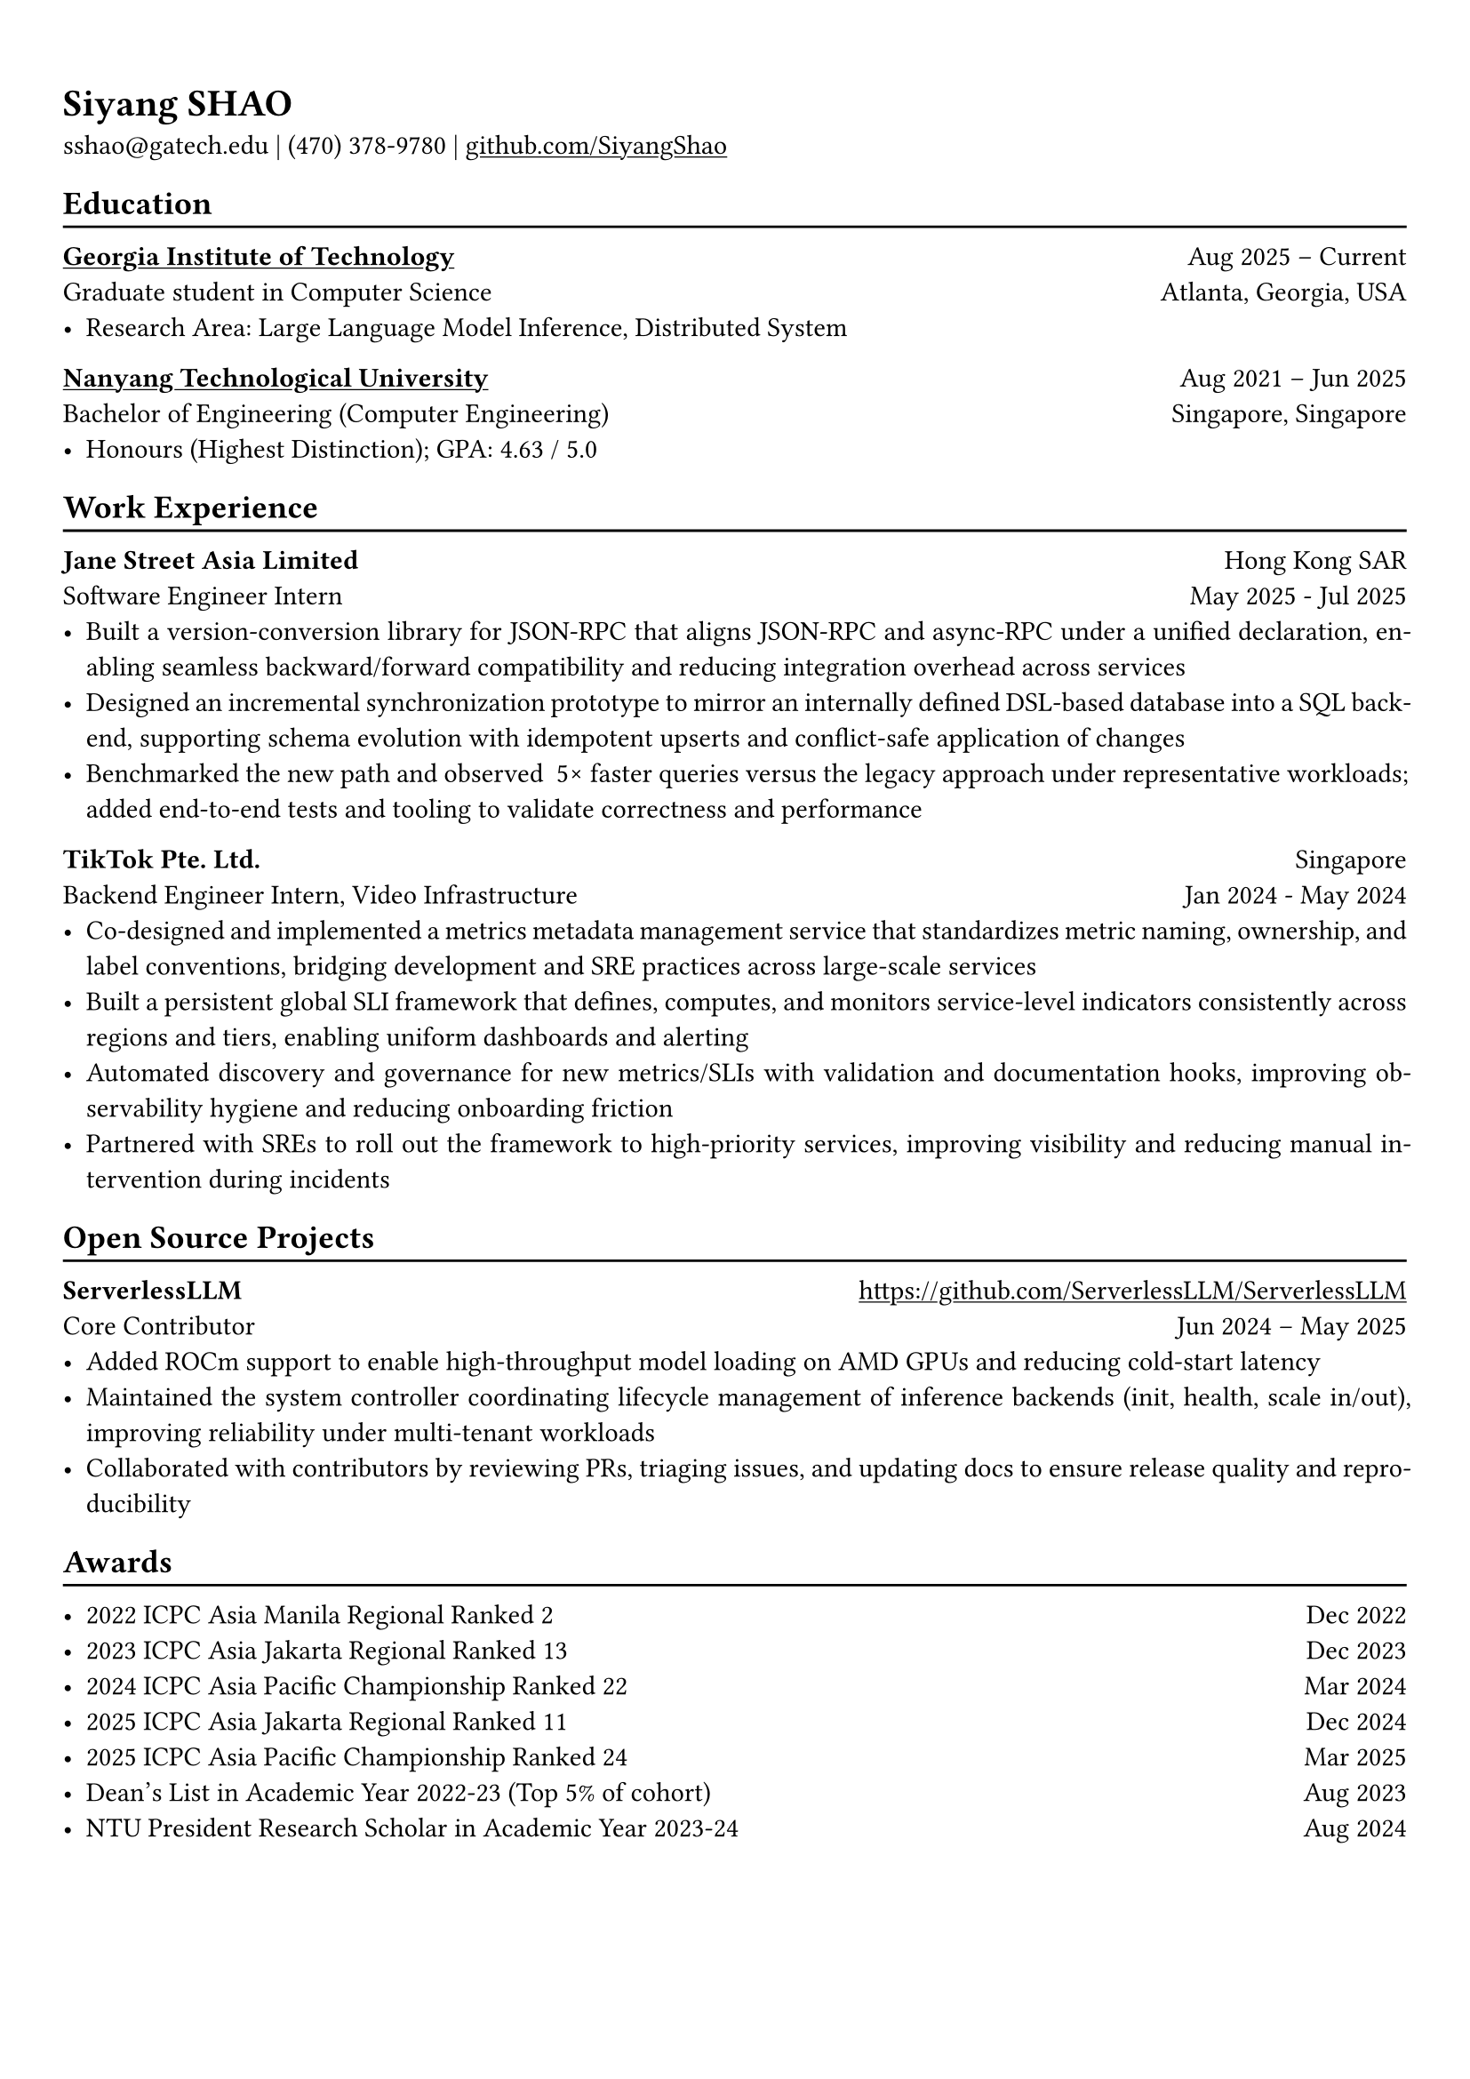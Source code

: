 #show link: underline

// Uncomment the following lines to adjust the size of text
// The recommend resume text size is from `10pt` to `12pt`
#set text(
  size: 11pt,
)

// Feel free to change the margin below to best fit your own CV
#set page(margin: (x: 0.9cm, y: 1.3cm))

// For more customizable options, please refer to official reference: https://typst.app/docs/reference/

#set par(justify: true)

#let chiline() = {
  v(-3pt)
  line(length: 100%)
  v(-5pt)
}

= Siyang SHAO
sshao\@gatech.edu |
(470) 378-9780 | #link("https://github.com/SiyangShao")[github.com/SiyangShao]
== Education
#chiline()
#link("https://www.gatech.edu/")[*Georgia Institute of Technology*] #h(1fr) Aug 2025 -- Current \
Graduate student in Computer Science #h(1fr) Atlanta, Georgia, USA \
- Research Area: Large Language Model Inference, Distributed System

#link("https://www.ntu.edu.sg/")[*Nanyang Technological University*] #h(1fr) Aug 2021 -- Jun 2025 \
Bachelor of Engineering (Computer Engineering) #h(1fr) Singapore, Singapore\
- Honours (Highest Distinction); GPA: 4.63 / 5.0


== Work Experience
#chiline()
*Jane Street Asia Limited* #h(1fr) Hong Kong SAR \
Software Engineer Intern #h(1fr) May 2025 - Jul 2025 \
- Built a version-conversion library for JSON-RPC that aligns JSON-RPC and async-RPC under a unified declaration, enabling seamless backward/forward compatibility and reducing integration overhead across services  
- Designed an incremental synchronization prototype to mirror an internally defined DSL-based database into a SQL backend, supporting schema evolution with idempotent upserts and conflict-safe application of changes  
- Benchmarked the new path and observed ~5× faster queries versus the legacy approach under representative workloads; added end-to-end tests and tooling to validate correctness and performance  

*TikTok Pte. Ltd.* #h(1fr) Singapore \
Backend Engineer Intern, Video Infrastructure #h(1fr) Jan 2024 - May 2024 \
- Co-designed and implemented a metrics metadata management service that standardizes metric naming, ownership, and label conventions, bridging development and SRE practices across large-scale services  
- Built a persistent global SLI framework that defines, computes, and monitors service-level indicators consistently across regions and tiers, enabling uniform dashboards and alerting  
- Automated discovery and governance for new metrics/SLIs with validation and documentation hooks, improving observability hygiene and reducing onboarding friction  
- Partnered with SREs to roll out the framework to high-priority services, improving visibility and reducing manual intervention during incidents  


== Open Source Projects
#chiline()
*ServerlessLLM* #h(1fr) #link("https://github.com/ServerlessLLM/ServerlessLLM") \
Core Contributor #h(1fr) Jun 2024 -- May 2025 \
- Added ROCm support to enable high-throughput model loading on AMD GPUs and reducing cold-start latency  
- Maintained the system controller coordinating lifecycle management of inference backends (init, health, scale in/out), improving reliability under multi-tenant workloads  
- Collaborated with contributors by reviewing PRs, triaging issues, and updating docs to ensure release quality and reproducibility  


== Awards
#chiline()

- 2022 ICPC Asia Manila Regional Ranked 2 #h(1fr) Dec 2022
- 2023 ICPC Asia Jakarta Regional Ranked 13 #h(1fr) Dec 2023
- 2024 ICPC Asia Pacific Championship Ranked 22 #h(1fr) Mar 2024
- 2025 ICPC Asia Jakarta Regional Ranked 11 #h(1fr) Dec 2024
- 2025 ICPC Asia Pacific Championship Ranked 24 #h(1fr) Mar 2025
- Dean's List in Academic Year 2022-23 (Top 5% of cohort) #h(1fr) Aug 2023
- NTU President Research Scholar in Academic Year 2023-24 #h(1fr) Aug 2024
// - Shopee Code League Finalist #h(1fr) Mar 2022
// - ICPC Trainning Camp Powered by Huawei (Top 10 in South East Asia and Asia Pacific) #h(1fr) Feb 2022

